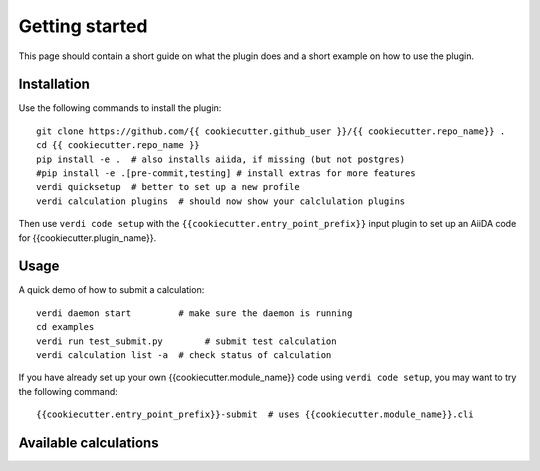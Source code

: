 ===============
Getting started
===============

This page should contain a short guide on what the plugin does and
a short example on how to use the plugin.

Installation
++++++++++++

Use the following commands to install the plugin::

    git clone https://github.com/{{ cookiecutter.github_user }}/{{ cookiecutter.repo_name}} .
    cd {{ cookiecutter.repo_name }}
    pip install -e .  # also installs aiida, if missing (but not postgres)
    #pip install -e .[pre-commit,testing] # install extras for more features
    verdi quicksetup  # better to set up a new profile
    verdi calculation plugins  # should now show your calclulation plugins

Then use ``verdi code setup`` with the ``{{cookiecutter.entry_point_prefix}}`` input plugin
to set up an AiiDA code for {{cookiecutter.plugin_name}}.

Usage
+++++

A quick demo of how to submit a calculation::

    verdi daemon start         # make sure the daemon is running
    cd examples
    verdi run test_submit.py        # submit test calculation
    verdi calculation list -a  # check status of calculation

If you have already set up your own {{cookiecutter.module_name}} code using
``verdi code setup``, you may want to try the following command::

    {{cookiecutter.entry_point_prefix}}-submit  # uses {{cookiecutter.module_name}}.cli

Available calculations
++++++++++++++++++++++

.. aiida-calcjob:: DiffCalculation
    :module: {{cookiecutter.module_name}}.calculations
